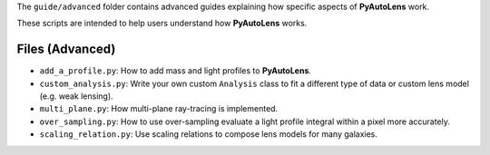 The ``guide/advanced`` folder contains advanced guides explaining how specific aspects of **PyAutoLens** work.

These scripts are intended to help users understand how **PyAutoLens** works.

Files (Advanced)
----------------

- ``add_a_profile.py``: How to add mass and light profiles to **PyAutoLens**.
- ``custom_analysis.py``: Write your own custom ``Analysis`` class to fit a different type of data or custom lens model (e.g. weak lensing).
- ``multi_plane.py``: How multi-plane ray-tracing is implemented.
- ``over_sampling.py``: How to use over-sampling evaluate a light profile integral within a pixel more accurately.
- ``scaling_relation.py``: Use scaling relations to compose lens models for many galaxies.